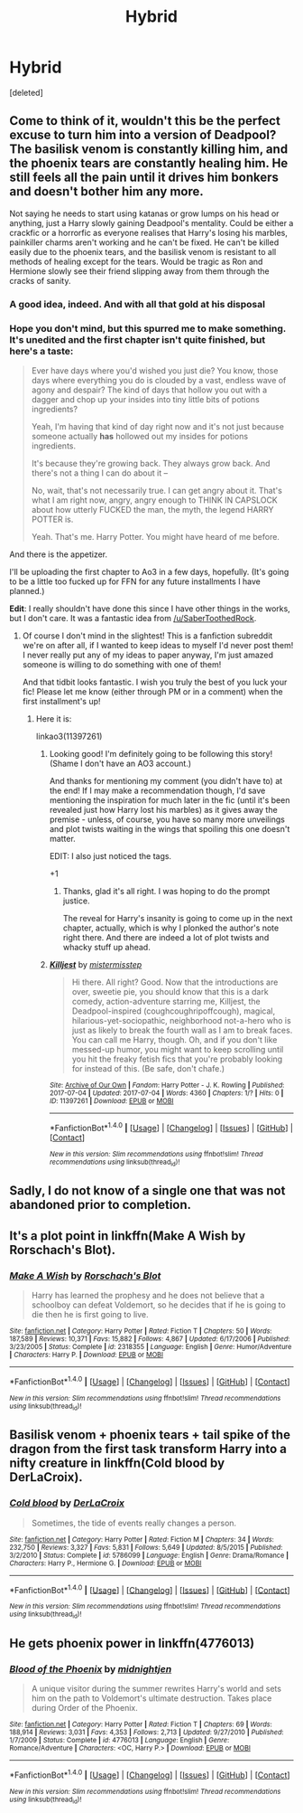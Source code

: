 #+TITLE: Hybrid

* Hybrid
:PROPERTIES:
:Score: 3
:DateUnix: 1498681632.0
:DateShort: 2017-Jun-29
:END:
[deleted]


** Come to think of it, wouldn't this be the perfect excuse to turn him into a version of Deadpool? The basilisk venom is constantly killing him, and the phoenix tears are constantly healing him. He still feels all the pain until it drives him bonkers and doesn't bother him any more.

Not saying he needs to start using katanas or grow lumps on his head or anything, just a Harry slowly gaining Deadpool's mentality. Could be either a crackfic or a horrorfic as everyone realises that Harry's losing his marbles, painkiller charms aren't working and he can't be fixed. He can't be killed easily due to the phoenix tears, and the basilisk venom is resistant to all methods of healing except for the tears. Would be tragic as Ron and Hermione slowly see their friend slipping away from them through the cracks of sanity.
:PROPERTIES:
:Author: SaberToothedRock
:Score: 11
:DateUnix: 1498692553.0
:DateShort: 2017-Jun-29
:END:

*** A good idea, indeed. And with all that gold at his disposal
:PROPERTIES:
:Author: Stjernepus
:Score: 6
:DateUnix: 1498692768.0
:DateShort: 2017-Jun-29
:END:


*** Hope you don't mind, but this spurred me to make something. It's unedited and the first chapter isn't quite finished, but here's a taste:

#+begin_quote
  Ever have days where you'd wished you just die? You know, those days where everything you do is clouded by a vast, endless wave of agony and despair? The kind of days that hollow you out with a dagger and chop up your insides into tiny little bits of potions ingredients?

  Yeah, I'm having that kind of day right now and it's not just because someone actually *has* hollowed out my insides for potions ingredients.

  It's because they're growing back. They always grow back. And there's not a thing I can do about it --

  No, wait, that's not necessarily true. I can get angry about it. That's what I am right now, angry, angry enough to THINK IN CAPSLOCK about how utterly FUCKED the man, the myth, the legend HARRY POTTER is.

  Yeah. That's me. Harry Potter. You might have heard of me before.
#+end_quote

And there is the appetizer.

I'll be uploading the first chapter to Ao3 in a few days, hopefully. (It's going to be a little too fucked up for FFN for any future installments I have planned.)

*Edit*: I really shouldn't have done this since I have other things in the works, but I don't care. It was a fantastic idea from [[/u/SaberToothedRock]].
:PROPERTIES:
:Author: mistermisstep
:Score: 3
:DateUnix: 1498791222.0
:DateShort: 2017-Jun-30
:END:

**** Of course I don't mind in the slightest! This is a fanfiction subreddit we're on after all, if I wanted to keep ideas to myself I'd never post them! I never really put any of my ideas to paper anyway, I'm just amazed someone is willing to do something with one of them!

And that tidbit looks fantastic. I wish you truly the best of you luck your fic! Please let me know (either through PM or in a comment) when the first installment's up!
:PROPERTIES:
:Author: SaberToothedRock
:Score: 3
:DateUnix: 1498823671.0
:DateShort: 2017-Jun-30
:END:

***** Here it is:

linkao3(11397261)
:PROPERTIES:
:Author: mistermisstep
:Score: 3
:DateUnix: 1499161193.0
:DateShort: 2017-Jul-04
:END:

****** Looking good! I'm definitely going to be following this story! (Shame I don't have an AO3 account.)

And thanks for mentioning my comment (you didn't have to) at the end! If I may make a recommendation though, I'd save mentioning the inspiration for much later in the fic (until it's been revealed just how Harry lost his marbles) as it gives away the premise - unless, of course, you have so many more unveilings and plot twists waiting in the wings that spoiling this one doesn't matter.

EDIT: I also just noticed the tags.

+1
:PROPERTIES:
:Author: SaberToothedRock
:Score: 2
:DateUnix: 1499177117.0
:DateShort: 2017-Jul-04
:END:

******* Thanks, glad it's all right. I was hoping to do the prompt justice.

The reveal for Harry's insanity is going to come up in the next chapter, actually, which is why I plonked the author's note right there. And there are indeed a lot of plot twists and whacky stuff up ahead.
:PROPERTIES:
:Author: mistermisstep
:Score: 2
:DateUnix: 1499215214.0
:DateShort: 2017-Jul-05
:END:


****** [[http://archiveofourown.org/works/11397261][*/Killjest/*]] by [[http://www.archiveofourown.org/users/mistermisstep/pseuds/mistermisstep][/mistermisstep/]]

#+begin_quote
  Hi there. All right? Good. Now that the introductions are over, sweetie pie, you should know that this is a dark comedy, action-adventure starring me, Killjest, the Deadpool-inspired (coughcoughripoffcough), magical, hilarious-yet-sociopathic, neighborhood not-a-hero who is just as likely to break the fourth wall as I am to break faces. You can call me Harry, though. Oh, and if you don't like messed-up humor, you might want to keep scrolling until you hit the freaky fetish fics that you're probably looking for instead of this. (Be safe, don't chafe.)
#+end_quote

^{/Site/: [[http://www.archiveofourown.org/][Archive of Our Own]] *|* /Fandom/: Harry Potter - J. K. Rowling *|* /Published/: 2017-07-04 *|* /Updated/: 2017-07-04 *|* /Words/: 4360 *|* /Chapters/: 1/? *|* /Hits/: 0 *|* /ID/: 11397261 *|* /Download/: [[http://archiveofourown.org/downloads/mi/mistermisstep/11397261/Killjest.epub?updated_at=1499160422][EPUB]] or [[http://archiveofourown.org/downloads/mi/mistermisstep/11397261/Killjest.mobi?updated_at=1499160422][MOBI]]}

--------------

*FanfictionBot*^{1.4.0} *|* [[[https://github.com/tusing/reddit-ffn-bot/wiki/Usage][Usage]]] | [[[https://github.com/tusing/reddit-ffn-bot/wiki/Changelog][Changelog]]] | [[[https://github.com/tusing/reddit-ffn-bot/issues/][Issues]]] | [[[https://github.com/tusing/reddit-ffn-bot/][GitHub]]] | [[[https://www.reddit.com/message/compose?to=tusing][Contact]]]

^{/New in this version: Slim recommendations using/ ffnbot!slim! /Thread recommendations using/ linksub(thread_id)!}
:PROPERTIES:
:Author: FanfictionBot
:Score: 1
:DateUnix: 1499161200.0
:DateShort: 2017-Jul-04
:END:


** Sadly, I do not know of a single one that was not abandoned prior to completion.
:PROPERTIES:
:Author: ABZB
:Score: 2
:DateUnix: 1498686727.0
:DateShort: 2017-Jun-29
:END:


** It's a plot point in linkffn(Make A Wish by Rorschach's Blot).
:PROPERTIES:
:Author: wordhammer
:Score: 2
:DateUnix: 1498698593.0
:DateShort: 2017-Jun-29
:END:

*** [[http://www.fanfiction.net/s/2318355/1/][*/Make A Wish/*]] by [[https://www.fanfiction.net/u/686093/Rorschach-s-Blot][/Rorschach's Blot/]]

#+begin_quote
  Harry has learned the prophesy and he does not believe that a schoolboy can defeat Voldemort, so he decides that if he is going to die then he is first going to live.
#+end_quote

^{/Site/: [[http://www.fanfiction.net/][fanfiction.net]] *|* /Category/: Harry Potter *|* /Rated/: Fiction T *|* /Chapters/: 50 *|* /Words/: 187,589 *|* /Reviews/: 10,371 *|* /Favs/: 15,882 *|* /Follows/: 4,867 *|* /Updated/: 6/17/2006 *|* /Published/: 3/23/2005 *|* /Status/: Complete *|* /id/: 2318355 *|* /Language/: English *|* /Genre/: Humor/Adventure *|* /Characters/: Harry P. *|* /Download/: [[http://www.ff2ebook.com/old/ffn-bot/index.php?id=2318355&source=ff&filetype=epub][EPUB]] or [[http://www.ff2ebook.com/old/ffn-bot/index.php?id=2318355&source=ff&filetype=mobi][MOBI]]}

--------------

*FanfictionBot*^{1.4.0} *|* [[[https://github.com/tusing/reddit-ffn-bot/wiki/Usage][Usage]]] | [[[https://github.com/tusing/reddit-ffn-bot/wiki/Changelog][Changelog]]] | [[[https://github.com/tusing/reddit-ffn-bot/issues/][Issues]]] | [[[https://github.com/tusing/reddit-ffn-bot/][GitHub]]] | [[[https://www.reddit.com/message/compose?to=tusing][Contact]]]

^{/New in this version: Slim recommendations using/ ffnbot!slim! /Thread recommendations using/ linksub(thread_id)!}
:PROPERTIES:
:Author: FanfictionBot
:Score: 1
:DateUnix: 1498698624.0
:DateShort: 2017-Jun-29
:END:


** Basilisk venom + phoenix tears + tail spike of the dragon from the first task transform Harry into a nifty creature in linkffn(Cold blood by DerLaCroix).
:PROPERTIES:
:Author: AhoraMuchachoLiberta
:Score: 1
:DateUnix: 1498752124.0
:DateShort: 2017-Jun-29
:END:

*** [[http://www.fanfiction.net/s/5786099/1/][*/Cold blood/*]] by [[https://www.fanfiction.net/u/1679315/DerLaCroix][/DerLaCroix/]]

#+begin_quote
  Sometimes, the tide of events really changes a person.
#+end_quote

^{/Site/: [[http://www.fanfiction.net/][fanfiction.net]] *|* /Category/: Harry Potter *|* /Rated/: Fiction M *|* /Chapters/: 34 *|* /Words/: 232,750 *|* /Reviews/: 3,327 *|* /Favs/: 5,831 *|* /Follows/: 5,649 *|* /Updated/: 8/5/2015 *|* /Published/: 3/2/2010 *|* /Status/: Complete *|* /id/: 5786099 *|* /Language/: English *|* /Genre/: Drama/Romance *|* /Characters/: Harry P., Hermione G. *|* /Download/: [[http://www.ff2ebook.com/old/ffn-bot/index.php?id=5786099&source=ff&filetype=epub][EPUB]] or [[http://www.ff2ebook.com/old/ffn-bot/index.php?id=5786099&source=ff&filetype=mobi][MOBI]]}

--------------

*FanfictionBot*^{1.4.0} *|* [[[https://github.com/tusing/reddit-ffn-bot/wiki/Usage][Usage]]] | [[[https://github.com/tusing/reddit-ffn-bot/wiki/Changelog][Changelog]]] | [[[https://github.com/tusing/reddit-ffn-bot/issues/][Issues]]] | [[[https://github.com/tusing/reddit-ffn-bot/][GitHub]]] | [[[https://www.reddit.com/message/compose?to=tusing][Contact]]]

^{/New in this version: Slim recommendations using/ ffnbot!slim! /Thread recommendations using/ linksub(thread_id)!}
:PROPERTIES:
:Author: FanfictionBot
:Score: 1
:DateUnix: 1498752149.0
:DateShort: 2017-Jun-29
:END:


** He gets phoenix power in linkffn(4776013)
:PROPERTIES:
:Author: Zickzane
:Score: 1
:DateUnix: 1498871740.0
:DateShort: 2017-Jul-01
:END:

*** [[http://www.fanfiction.net/s/4776013/1/][*/Blood of the Phoenix/*]] by [[https://www.fanfiction.net/u/1459902/midnightjen][/midnightjen/]]

#+begin_quote
  A unique visitor during the summer rewrites Harry's world and sets him on the path to Voldemort's ultimate destruction. Takes place during Order of the Phoenix.
#+end_quote

^{/Site/: [[http://www.fanfiction.net/][fanfiction.net]] *|* /Category/: Harry Potter *|* /Rated/: Fiction T *|* /Chapters/: 69 *|* /Words/: 188,914 *|* /Reviews/: 3,031 *|* /Favs/: 4,353 *|* /Follows/: 2,713 *|* /Updated/: 9/27/2010 *|* /Published/: 1/7/2009 *|* /Status/: Complete *|* /id/: 4776013 *|* /Language/: English *|* /Genre/: Romance/Adventure *|* /Characters/: <OC, Harry P.> *|* /Download/: [[http://www.ff2ebook.com/old/ffn-bot/index.php?id=4776013&source=ff&filetype=epub][EPUB]] or [[http://www.ff2ebook.com/old/ffn-bot/index.php?id=4776013&source=ff&filetype=mobi][MOBI]]}

--------------

*FanfictionBot*^{1.4.0} *|* [[[https://github.com/tusing/reddit-ffn-bot/wiki/Usage][Usage]]] | [[[https://github.com/tusing/reddit-ffn-bot/wiki/Changelog][Changelog]]] | [[[https://github.com/tusing/reddit-ffn-bot/issues/][Issues]]] | [[[https://github.com/tusing/reddit-ffn-bot/][GitHub]]] | [[[https://www.reddit.com/message/compose?to=tusing][Contact]]]

^{/New in this version: Slim recommendations using/ ffnbot!slim! /Thread recommendations using/ linksub(thread_id)!}
:PROPERTIES:
:Author: FanfictionBot
:Score: 1
:DateUnix: 1498871743.0
:DateShort: 2017-Jul-01
:END:
